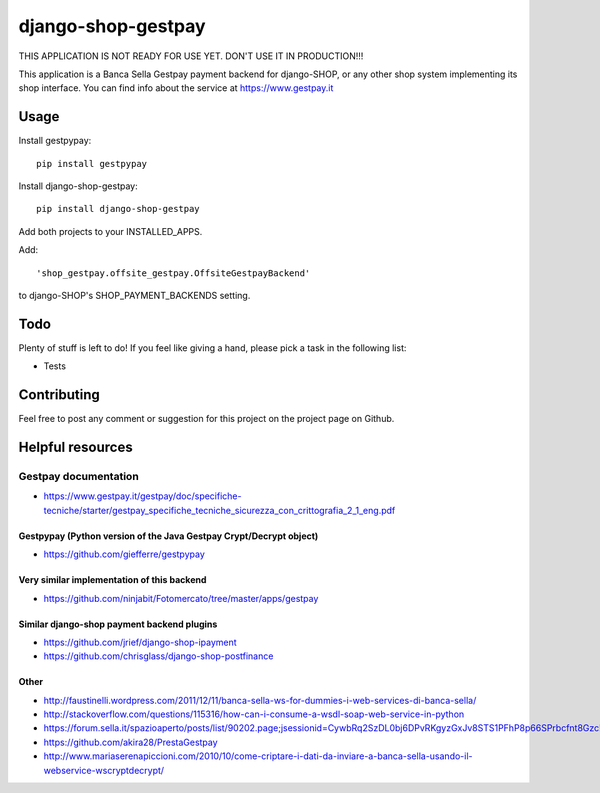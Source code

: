 ========================
django-shop-gestpay
========================

THIS APPLICATION IS NOT READY FOR USE YET. DON'T USE IT IN PRODUCTION!!!

This application is a Banca Sella Gestpay payment backend for django-SHOP, or any other shop
system implementing its shop interface. You can find info about the service at
https://www.gestpay.it

Usage
======

Install gestpypay::

    pip install gestpypay

Install django-shop-gestpay::

    pip install django-shop-gestpay

Add both projects to your INSTALLED_APPS.

Add::

    'shop_gestpay.offsite_gestpay.OffsiteGestpayBackend'

to django-SHOP's SHOP_PAYMENT_BACKENDS setting.

Todo
=====

Plenty of stuff is left to do! If you feel like giving a hand, please pick a task
in the following list:

* Tests
  
Contributing
====

Feel free to post any comment or suggestion for this project on the project page
on Github.

Helpful resources
====

Gestpay documentation
____
* https://www.gestpay.it/gestpay/doc/specifiche-tecniche/starter/gestpay_specifiche_tecniche_sicurezza_con_crittografia_2_1_eng.pdf

Gestpypay (Python version of the Java Gestpay Crypt/Decrypt object)
----
* https://github.com/giefferre/gestpypay

Very similar implementation of this backend
----
* https://github.com/ninjabit/Fotomercato/tree/master/apps/gestpay

Similar django-shop payment backend plugins
----
* https://github.com/jrief/django-shop-ipayment
* https://github.com/chrisglass/django-shop-postfinance

Other
-----
* http://faustinelli.wordpress.com/2011/12/11/banca-sella-ws-for-dummies-i-web-services-di-banca-sella/
* http://stackoverflow.com/questions/115316/how-can-i-consume-a-wsdl-soap-web-service-in-python
* https://forum.sella.it/spazioaperto/posts/list/90202.page;jsessionid=CywbRq2SzDL0bj6DPvRKgyzGxJv8STS1PFhP8p66SPrbcfnt8Gzc!256069167
* https://github.com/akira28/PrestaGestpay
* http://www.mariaserenapiccioni.com/2010/10/come-criptare-i-dati-da-inviare-a-banca-sella-usando-il-webservice-wscryptdecrypt/